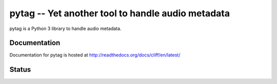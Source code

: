 ==================================================
pytag -- Yet another tool to handle audio metadata
==================================================


pytag is a Python 3 library to handle audio metadata.


Documentation
-------------

Documentation for pytag is hosted at http://readthedocs.org/docs/cliff/en/latest/


Status
------

.. image:: https://secure.travis-ci.org/jlesquembre/pytag.png?branch=master

